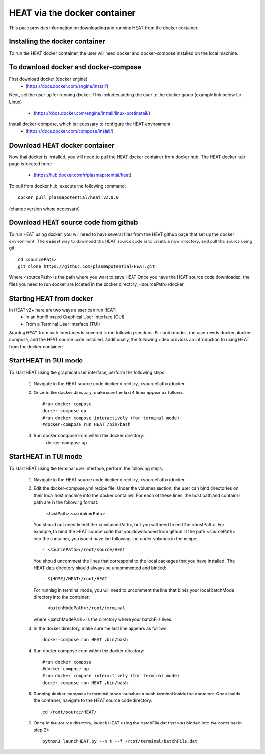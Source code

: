 HEAT via the docker container
#############################
This page provides information on downloading and running HEAT from the docker
container.

Installing the docker container
^^^^^^^^^^^^^^^^^^^^^^^^^^^^^^^

To run the HEAT docker container, the user will need docker and docker-compose
installed on the local machine.

To download docker and docker-compose
^^^^^^^^^^^^^^^^^^^^^^^^^^^^^^^^^^^^^

First download docker (docker engine)
 - (`<https://docs.docker.com/engine/install/>`_)

Next, set the user up for running docker.  This includes adding the user to the
docker group (example link below for Linux)
 - (`<https://docs.docker.com/engine/install/linux-postinstall/>`_)

Install docker-compose, which is necessary to configure the HEAT environment
  - (`<https://docs.docker.com/compose/install/>`_)

Download HEAT docker container
^^^^^^^^^^^^^^^^^^^^^^^^^^^^^^

Now that docker is installed, you will need to pull the HEAT docker container
from docker hub.  The HEAT docker hub page is located here:
 - (`<https://hub.docker.com/r/plasmapotential/heat>`_)

To pull from docker hub, execute the following command::

    docker pull plasmapotential/heat:v2.0.0

(change version where necessary)

Download HEAT source code from github
^^^^^^^^^^^^^^^^^^^^^^^^^^^^^^^^^^^^^

To run HEAT using docker, you will need to have several files from the HEAT
github page that set up the docker environment.  The easiest way to download the
HEAT source code is to create a new directory, and pull the source using git::

    cd <sourcePath>
    git clone https://github.com/plasmapotential/HEAT.git

Where <sourcePath> is the path where you want to save HEAT  Once you have the
HEAT source code downloaded, the files you need to run docker are located in the
docker directory, <sourcePath>/docker


Starting HEAT from docker
^^^^^^^^^^^^^^^^^^^^^^^^^
In HEAT v2+ here are two ways a user can run HEAT:
 - In an html5 based Graphical User Interface (GUI)
 - From a Terminal User Interface (TUI)

Starting HEAT from both interfaces is covered in the following sections.  For
both modes, the user needs docker, docker-compose, and the HEAT source code
installed.  Additionally, the following video provides an introduction to using
HEAT from the docker container:


    .. raw:: html

        <div style="position: relative; padding-bottom: 2%; height: 0; overflow: hidden; max-width: 100%; height: auto;">
            <iframe width="560" height="315" src="https://www.youtube.com/embed/a1i_66ky_xQ" frameborder="0" allow="accelerometer; autoplay; clipboard-write; encrypted-media; gyroscope; picture-in-picture" allowfullscreen></iframe>
        </div>


Start HEAT in GUI mode
^^^^^^^^^^^^^^^^^^^^^^
To start HEAT using the graphical user interface, perform the following steps:

  1) Navigate to the HEAT source code docker directory, <sourcePath>/docker
  2) Once in the docker directory, make sure the last 4 lines appear as follows::

      #run docker compose
      docker-compose up
      #run docker compose interactively (for terminal mode)
      #docker-compose run HEAT /bin/bash
  3) Run docker compose from within the docker directory::
      docker-compose up

Start HEAT in TUI mode
^^^^^^^^^^^^^^^^^^^^^^
To start HEAT using the terminal user interface, perform the following steps:

  1) Navigate to the HEAT source code docker directory, <sourcePath>/docker
  2) Edit the docker-compose.yml recipe file.  Under the volumes section,
     the user can bind directories on their local host machine into the docker
     container.  For each of these lines, the host path and container path are
     in the following format:

        <hostPath>:<containerPath>
     You should not need to edit the <containerPath>, but you will need to edit
     the <hostPath>.  For example, to bind the HEAT source code that you
     downloaded from github at the path <sourcePath> into the container, you
     would have the following line under volumes in the recipe::

          - <sourcePath>:/root/source/HEAT
     You should uncomment the lines that correspond to the local packages that
     you have installed.  The HEAT data directory should always be uncommented
     and binded::

          - ${HOME}/HEAT:/root/HEAT
     For running in terminal mode, you will need to uncomment the line that
     binds your local batchMode directory into the container::

          - <batchModePath>:/root/terminal
     where <batchModePath> is the directory where your batchFile lives.

  3) In the docker directory, make sure the last line appears as follows::

      docker-compose run HEAT /bin/bash
  4) Run docker compose from within the docker directory::

      #run docker compose
      #docker-compose up
      #run docker compose interactively (for terminal mode)
      docker-compose run HEAT /bin/bash
  5) Running docker-compose in terminal mode launches a bash terminal inside the
     container.  Once inside the container, navigate to the HEAT source code
     directory::

      cd /root/source/HEAT/
  6) Once in the source directory, launch HEAT using the batchFile.dat that
     was binded into the container in step 2)::

      python3 launchHEAT.py --m t --f /root/terminal/batchFile.dat
